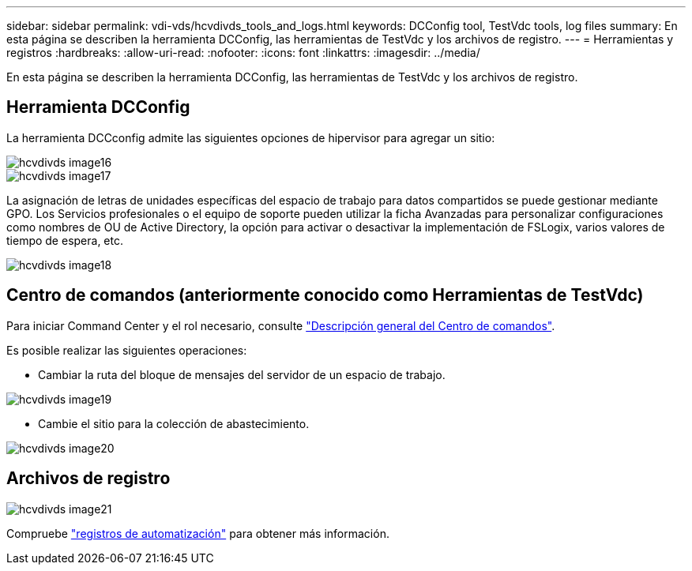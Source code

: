 ---
sidebar: sidebar 
permalink: vdi-vds/hcvdivds_tools_and_logs.html 
keywords: DCConfig tool, TestVdc tools, log files 
summary: En esta página se describen la herramienta DCConfig, las herramientas de TestVdc y los archivos de registro. 
---
= Herramientas y registros
:hardbreaks:
:allow-uri-read: 
:nofooter: 
:icons: font
:linkattrs: 
:imagesdir: ../media/


[role="lead"]
En esta página se describen la herramienta DCConfig, las herramientas de TestVdc y los archivos de registro.



== Herramienta DCConfig

La herramienta DCCconfig admite las siguientes opciones de hipervisor para agregar un sitio:

image::hcvdivds_image16.png[hcvdivds image16]

image::hcvdivds_image17.png[hcvdivds image17]

La asignación de letras de unidades específicas del espacio de trabajo para datos compartidos se puede gestionar mediante GPO. Los Servicios profesionales o el equipo de soporte pueden utilizar la ficha Avanzadas para personalizar configuraciones como nombres de OU de Active Directory, la opción para activar o desactivar la implementación de FSLogix, varios valores de tiempo de espera, etc.

image::hcvdivds_image18.png[hcvdivds image18]



== Centro de comandos (anteriormente conocido como Herramientas de TestVdc)

Para iniciar Command Center y el rol necesario, consulte link:https://docs.netapp.com/us-en/virtual-desktop-service/Management.command_center.overview.html#overview["Descripción general del Centro de comandos"].

Es posible realizar las siguientes operaciones:

* Cambiar la ruta del bloque de mensajes del servidor de un espacio de trabajo.


image::hcvdivds_image19.png[hcvdivds image19]

* Cambie el sitio para la colección de abastecimiento.


image::hcvdivds_image20.png[hcvdivds image20]



== Archivos de registro

image::hcvdivds_image21.png[hcvdivds image21]

Compruebe link:https://docs.netapp.com/us-en/virtual-desktop-service/Troubleshooting.reviewing_vds_logs.html["registros de automatización"] para obtener más información.
